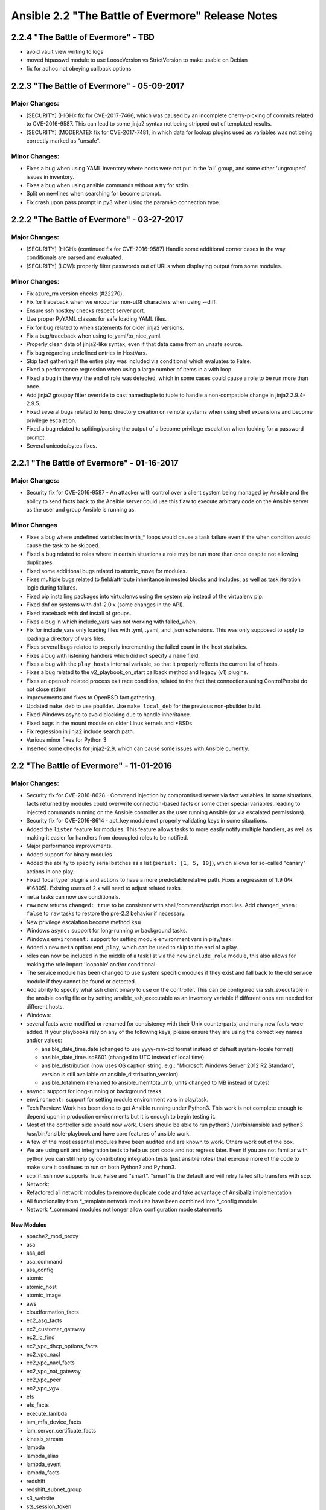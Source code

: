 ==================================================
Ansible 2.2 "The Battle of Evermore" Release Notes
==================================================
2.2.4 "The Battle of Evermore" - TBD
------------------------------------

-  avoid vault view writing to logs
-  moved htpasswd module to use LooseVersion vs StrictVersion to make
   usable on Debian
-  fix for adhoc not obeying callback options

2.2.3 "The Battle of Evermore" - 05-09-2017
-------------------------------------------

Major Changes:
~~~~~~~~~~~~~~

-  [SECURITY] (HIGH): fix for CVE-2017-7466, which was caused by an
   incomplete cherry-picking of commits related to CVE-2016-9587. This
   can lead to some jinja2 syntax not being stripped out of templated
   results.
-  [SECURITY] (MODERATE): fix for CVE-2017-7481, in which data for
   lookup plugins used as variables was not being correctly marked as
   "unsafe".

Minor Changes:
~~~~~~~~~~~~~~

-  Fixes a bug when using YAML inventory where hosts were not put in the
   'all' group, and some other 'ungrouped' issues in inventory.
-  Fixes a bug when using ansible commands without a tty for stdin.
-  Split on newlines when searching for become prompt.
-  Fix crash upon pass prompt in py3 when using the paramiko connection
   type.

2.2.2 "The Battle of Evermore" - 03-27-2017
-------------------------------------------

Major Changes:
~~~~~~~~~~~~~~

-  [SECURITY] (HIGH): (continued fix for CVE-2016-9587) Handle some
   additional corner cases in the way conditionals are parsed and
   evaluated.
-  [SECURITY] (LOW): properly filter passwords out of URLs when
   displaying output from some modules.

Minor Changes:
~~~~~~~~~~~~~~

-  Fix azure\_rm version checks (#22270).
-  Fix for traceback when we encounter non-utf8 characters when using
   --diff.
-  Ensure ssh hostkey checks respect server port.
-  Use proper PyYAML classes for safe loading YAML files.
-  Fix for bug related to when statements for older jinja2 versions.
-  Fix a bug/traceback when using to\_yaml/to\_nice\_yaml.
-  Properly clean data of jinja2-like syntax, even if that data came
   from an unsafe source.
-  Fix bug regarding undefined entries in HostVars.
-  Skip fact gathering if the entire play was included via conditional
   which evaluates to False.
-  Fixed a performance regression when using a large number of items in
   a with loop.
-  Fixed a bug in the way the end of role was detected, which in some
   cases could cause a role to be run more than once.
-  Add jinja2 groupby filter override to cast namedtuple to tuple to
   handle a non-compatible change in jinja2 2.9.4-2.9.5.
-  Fixed several bugs related to temp directory creation on remote
   systems when using shell expansions and become privilege escalation.
-  Fixed a bug related to spliting/parsing the output of a become
   privilege escalation when looking for a password prompt.
-  Several unicode/bytes fixes.

2.2.1 "The Battle of Evermore" - 01-16-2017
-------------------------------------------

Major Changes:
~~~~~~~~~~~~~~

-  Security fix for CVE-2016-9587 - An attacker with control over a
   client system being managed by Ansible and the ability to send facts
   back to the Ansible server could use this flaw to execute arbitrary
   code on the Ansible server as the user and group Ansible is running
   as.

Minor Changes
~~~~~~~~~~~~~

-  Fixes a bug where undefined variables in with\_\* loops would cause a
   task failure even if the when condition would cause the task to be
   skipped.
-  Fixed a bug related to roles where in certain situations a role may
   be run more than once despite not allowing duplicates.
-  Fixed some additional bugs related to atomic\_move for modules.
-  Fixes multiple bugs related to field/attribute inheritance in nested
   blocks and includes, as well as task iteration logic during failures.
-  Fixed pip installing packages into virtualenvs using the system pip
   instead of the virtualenv pip.
-  Fixed dnf on systems with dnf-2.0.x (some changes in the API).
-  Fixed traceback with dnf install of groups.
-  Fixes a bug in which include\_vars was not working with failed\_when.
-  Fix for include\_vars only loading files with .yml, .yaml, and .json
   extensions. This was only supposed to apply to loading a directory of
   vars files.
-  Fixes several bugs related to properly incrementing the failed count
   in the host statistics.
-  Fixes a bug with listening handlers which did not specify a ``name``
   field.
-  Fixes a bug with the ``play_hosts`` internal variable, so that it
   properly reflects the current list of hosts.
-  Fixes a bug related to the v2\_playbook\_on\_start callback method
   and legacy (v1) plugins.
-  Fixes an openssh related process exit race condition, related to the
   fact that connections using ControlPersist do not close stderr.
-  Improvements and fixes to OpenBSD fact gathering.
-  Updated ``make deb`` to use pbuilder. Use ``make local_deb`` for the
   previous non-pbuilder build.
-  Fixed Windows async to avoid blocking due to handle inheritance.
-  Fixed bugs in the mount module on older Linux kernels and \*BSDs
-  Fix regression in jinja2 include search path.
-  Various minor fixes for Python 3
-  Inserted some checks for jinja2-2.9, which can cause some issues with
   Ansible currently.

2.2 "The Battle of Evermore" - 11-01-2016
-----------------------------------------

Major Changes:
~~~~~~~~~~~~~~

-  Security fix for CVE-2016-8628 - Command injection by compromised
   server via fact variables. In some situations, facts returned by
   modules could overwrite connection-based facts or some other special
   variables, leading to injected commands running on the Ansible
   controller as the user running Ansible (or via escalated
   permissions).
-  Security fix for CVE-2016-8614 - apt\_key module not properly
   validating keys in some situations.
-  Added the ``listen`` feature for modules. This feature allows tasks
   to more easily notify multiple handlers, as well as making it easier
   for handlers from decoupled roles to be notified.
-  Major performance improvements.
-  Added support for binary modules
-  Added the ability to specify serial batches as a list
   (``serial: [1, 5, 10]``), which allows for so-called "canary" actions
   in one play.
-  Fixed 'local type' plugins and actions to have a more predictable
   relative path. Fixes a regression of 1.9 (PR #16805). Existing users
   of 2.x will need to adjust related tasks.
-  ``meta`` tasks can now use conditionals.
-  ``raw`` now returns ``changed: true`` to be consistent with
   shell/command/script modules. Add ``changed_when: false`` to ``raw``
   tasks to restore the pre-2.2 behavior if necessary.
-  New privilege escalation become method ``ksu``
-  Windows ``async:`` support for long-running or background tasks.
-  Windows ``environment:`` support for setting module environment vars
   in play/task.
-  Added a new ``meta`` option: ``end_play``, which can be used to skip
   to the end of a play.
-  roles can now be included in the middle of a task list via the new
   ``include_role`` module, this also allows for making the role import
   'loopable' and/or conditional.
-  The service module has been changed to use system specific modules if
   they exist and fall back to the old service module if they cannot be
   found or detected.
-  Add ability to specify what ssh client binary to use on the
   controller. This can be configured via ssh\_executable in the ansible
   config file or by setting ansible\_ssh\_executable as an inventory
   variable if different ones are needed for different hosts.
-  Windows:
-  several facts were modified or renamed for consistency with their
   Unix counterparts, and many new facts were added. If your playbooks
   rely on any of the following keys, please ensure they are using the
   correct key names and/or values:

   -  ansible\_date\_time.date (changed to use yyyy-mm-dd format instead
      of default system-locale format)
   -  ansible\_date\_time.iso8601 (changed to UTC instead of local time)
   -  ansible\_distribution (now uses OS caption string, e.g.:
      "Microsoft Windows Server 2012 R2 Standard", version is still
      available on ansible\_distribution\_version)
   -  ansible\_totalmem (renamed to ansible\_memtotal\_mb, units changed
      to MB instead of bytes)

-  ``async:`` support for long-running or background tasks.
-  ``environment:`` support for setting module environment vars in
   play/task.
-  Tech Preview: Work has been done to get Ansible running under
   Python3. This work is not complete enough to depend upon in
   production environments but it is enough to begin testing it.
-  Most of the controller side should now work. Users should be able to
   run python3 /usr/bin/ansible and python3 /usr/bin/ansible-playbook
   and have core features of ansible work.
-  A few of the most essential modules have been audited and are known
   to work. Others work out of the box.
-  We are using unit and integration tests to help us port code and not
   regress later. Even if you are not familiar with python you can still
   help by contributing integration tests (just ansible roles) that
   exercise more of the code to make sure it continues to run on both
   Python2 and Python3.
-  scp\_if\_ssh now supports True, False and "smart". "smart" is the
   default and will retry failed sftp transfers with scp.
-  Network:
-  Refactored all network modules to remove duplicate code and take
   advantage of Ansiballz implementation
-  All functionality from \*\_template network modules have been
   combined into \*\_config module
-  Network \*\_command modules not longer allow configuration mode
   statements

New Modules
^^^^^^^^^^^

-  apache2\_mod\_proxy
-  asa
-  asa\_acl
-  asa\_command
-  asa\_config
-  atomic
-  atomic\_host
-  atomic\_image
-  aws
-  cloudformation\_facts
-  ec2\_asg\_facts
-  ec2\_customer\_gateway
-  ec2\_lc\_find
-  ec2\_vpc\_dhcp\_options\_facts
-  ec2\_vpc\_nacl
-  ec2\_vpc\_nacl\_facts
-  ec2\_vpc\_nat\_gateway
-  ec2\_vpc\_peer
-  ec2\_vpc\_vgw
-  efs
-  efs\_facts
-  execute\_lambda
-  iam\_mfa\_device\_facts
-  iam\_server\_certificate\_facts
-  kinesis\_stream
-  lambda
-  lambda\_alias
-  lambda\_event
-  lambda\_facts
-  redshift
-  redshift\_subnet\_group
-  s3\_website
-  sts\_session\_token
-  cloudstack
-  cs\_router
-  cs\_snapshot\_policy
-  dellos6
-  dellos6\_command
-  dellos6\_config
-  dellos6\_facts
-  dellos9
-  dellos9\_command
-  dellos9\_config
-  dellos9\_facts
-  dellos10
-  dellos10\_command
-  dellos10\_config
-  dellos10\_facts
-  digital\_ocean\_block\_storage
-  docker
-  docker\_network
-  eos
-  eos\_facts
-  exoscale:
-  exo\_dns\_domain
-  exo\_dns\_record
-  f5:
-  bigip\_device\_dns
-  bigip\_device\_ntp
-  bigip\_device\_sshd
-  bigip\_gtm\_datacenter
-  bigip\_gtm\_virtual\_server
-  bigip\_irule
-  bigip\_routedomain
-  bigip\_selfip
-  bigip\_ssl\_certificate
-  bigip\_sys\_db
-  bigip\_vlan
-  github
-  github\_key
-  github\_release
-  google
-  gcdns\_record
-  gcdns\_zone
-  gce\_mig
-  honeybadger\_deployment
-  illumos
-  dladm\_etherstub
-  dladm\_vnic
-  flowadm
-  ipadm\_if
-  ipadm\_prop
-  ipmi
-  ipmi\_boot
-  ipmi\_power
-  ios
-  ios\_facts
-  iosxr
-  iosxr\_facts
-  include\_role
-  jenkins
-  jenkins\_job
-  jenkins\_plugin
-  kibana\_plugin
-  letsencrypt
-  logicmonitor
-  logicmonitor\_facts
-  lxd
-  lxd\_profile
-  lxd\_container
-  netapp
-  netapp\_e\_amg
-  netapp\_e\_amg\_role
-  netapp\_e\_amg\_sync
-  netapp\_e\_auth
-  netapp\_e\_facts
-  netapp\_e\_flashcache
-  netapp\_e\_hostgroup
-  netapp\_e\_host
-  netapp\_e\_lun\_mapping
-  netapp\_e\_snapshot\_group
-  netapp\_e\_snapshot\_images
-  netapp\_e\_snapshot\_volume
-  netapp\_e\_storage\_system
-  netapp\_e\_storagepool
-  netapp\_e\_volume
-  netapp\_e\_volume\_copy
-  netconf\_config
-  netvisor
-  pn\_cluster
-  pn\_ospfarea
-  pn\_ospf
-  pn\_show
-  pn\_trunk
-  pn\_vlag
-  pn\_vlan
-  pn\_vrouterbgp
-  pn\_vrouterif
-  pn\_vrouterlbif
-  pn\_vrouter
-  nxos
-  nxos\_aaa\_server\_host
-  nxos\_aaa\_server
-  nxos\_acl\_interface
-  nxos\_acl
-  nxos\_bgp\_af
-  nxos\_bgp\_neighbor\_af
-  nxos\_bgp\_neighbor
-  nxos\_bgp
-  nxos\_evpn\_global
-  nxos\_evpn\_vni
-  nxos\_file\_copy
-  nxos\_gir\_profile\_management
-  nxos\_gir
-  nxos\_hsrp
-  nxos\_igmp\_interface
-  nxos\_igmp
-  nxos\_igmp\_snooping
-  nxos\_install\_os
-  nxos\_interface\_ospf
-  nxos\_mtu
-  nxos\_ntp\_auth
-  nxos\_ntp\_options
-  nxos\_ntp
-  nxos\_ospf
-  nxos\_ospf\_vrf
-  nxos\_overlay\_global
-  nxos\_pim\_interface
-  nxos\_pim
-  nxos\_pim\_rp\_address
-  nxos\_portchannel
-  nxos\_rollback
-  nxos\_smu
-  nxos\_snapshot
-  nxos\_snmp\_community
-  nxos\_snmp\_contact
-  nxos\_snmp\_host
-  nxos\_snmp\_location
-  nxos\_snmp\_traps
-  nxos\_snmp\_user
-  nxos\_static\_route
-  nxos\_udld\_interface
-  nxos\_udld
-  nxos\_vpc\_interface
-  nxos\_vpc
-  nxos\_vrf\_af
-  nxos\_vtp\_domain
-  nxos\_vtp\_password
-  nxos\_vtp\_version
-  nxos\_vxlan\_vtep
-  nxos\_vxlan\_vtep\_vni
-  mssql\_db
-  ovh\_ip\_loadbalancing\_backend
-  opendj\_backendprop
-  openstack
-  os\_keystone\_service
-  os\_recordset
-  os\_server\_group
-  os\_stack
-  os\_zone
-  ovirt
-  ovirt\_auth
-  ovirt\_disks
-  ovirt\_vms
-  rhevm
-  rocketchat
-  sefcontext
-  sensu\_subscription
-  smartos
-  smartos\_image\_facts
-  sros
-  sros\_command
-  sros\_config
-  sros\_rollback
-  statusio\_maintenance
-  systemd
-  telegram
-  univention
-  udm\_dns\_record
-  udm\_dns\_zone
-  udm\_group
-  udm\_share
-  udm\_user
-  vmware
-  vmware\_guest
-  vmware\_local\_user\_manager
-  vmware\_vmotion
-  vyos
-  vyos\_command
-  vyos\_config
-  vyos\_facts
-  wakeonlan
-  windows
-  win\_command
-  win\_robocopy
-  win\_shell

New Callbacks
^^^^^^^^^^^^^

-  foreman

Minor Changes
~~~~~~~~~~~~~

-  now -vvv shows exact path from which 'currently executing module' was
   picked up from.
-  loop\_control now has a label option to allow fine grained control
   what gets displayed per item
-  loop\_control now has a pause option to allow pausing for N seconds
   between loop iterations of a task.
-  New privilege escalation become method ``ksu``
-  ``raw`` now returns ``changed: true`` to be consistent with
   shell/command/script modules. Add ``changed_when: false`` to ``raw``
   tasks to restore the pre-2.2 behavior if necessary.
-  removed previously deprecated ';' as host list separator.
-  Only check if the default ssh client supports ControlPersist once
   instead of once for each host + task combination.
-  Fix a problem with the pip module updating the python pip package
   itself.
-  ansible\_play\_hosts is a new magic variable to provide a list of
   hosts in scope for the current play. Unlike play\_hosts it is not
   subject to the 'serial' keyword.
-  ansible\_play\_batch is a new magic variable meant to substitute the
   current play\_hosts.
-  The subversion module from core now marks its password parameter as
   no\_log so the password is obscured when logging.
-  The postgresql\_lang and postgresql\_ext modules from extras now mark
   login\_password as no\_log so the password is obscured when logging.
-  Fix for yum module incorrectly thinking it succeeded in installing
   packages
-  Make the default ansible\_managed template string into a static
   string since all of the replacable values lead to non-idempotent
   behaviour.

For custom front ends using the API:
~~~~~~~~~~~~~~~~~~~~~~~~~~~~~~~~~~~~

-  ansible.parsing.vault:
-  VaultLib.is\_encrypted() has been deprecated. It will be removed in
   2.4. Use ansible.parsing.vault.is\_encrypted() instead
-  VaultFile has been removed. This unfinished code was never used
   inside of Ansible. The feature it was intended to support has now
   been implemented without using this.
-  VaultAES, the older, insecure encrypted format that debuted in
   Ansible-1.5 and was replaced by VaultAES256 less than a week later,
   now has a deprecation warning. **It will be removed in 2.3**. In the
   unlikely event that you wrote a vault file in that 1 week window and
   have never modified the file since (ansible-vault automatically
   re-encrypts the file using VaultAES256 whenever it is written to but
   not read), run ``ansible-vault rekey [filename]`` to move to
   VaultAES256.

Removed Deprecated
~~~~~~~~~~~~~~~~~~

-  ';' as host list separator.
-  with\_ 'bare variable' handling, now loop items must always be
   templated ``{{ }}`` or they will be considered as plain strings.
-  skipping task on 'missing attribute' in loop variable, now in a loop
   an undefined attribute will return an error instead of skipping the
   task.
-  skipping on undefined variables in loop, now loops will have to
   define a variable or use ``|default`` to avoid errors.

Deprecations
~~~~~~~~~~~~

Notice given that the following will be removed in Ansible 2.4: \*
Modules \* eos\_template \* ios\_template \* iosxr\_template \*
junos\_template \* nxos\_template \* ops\_template
